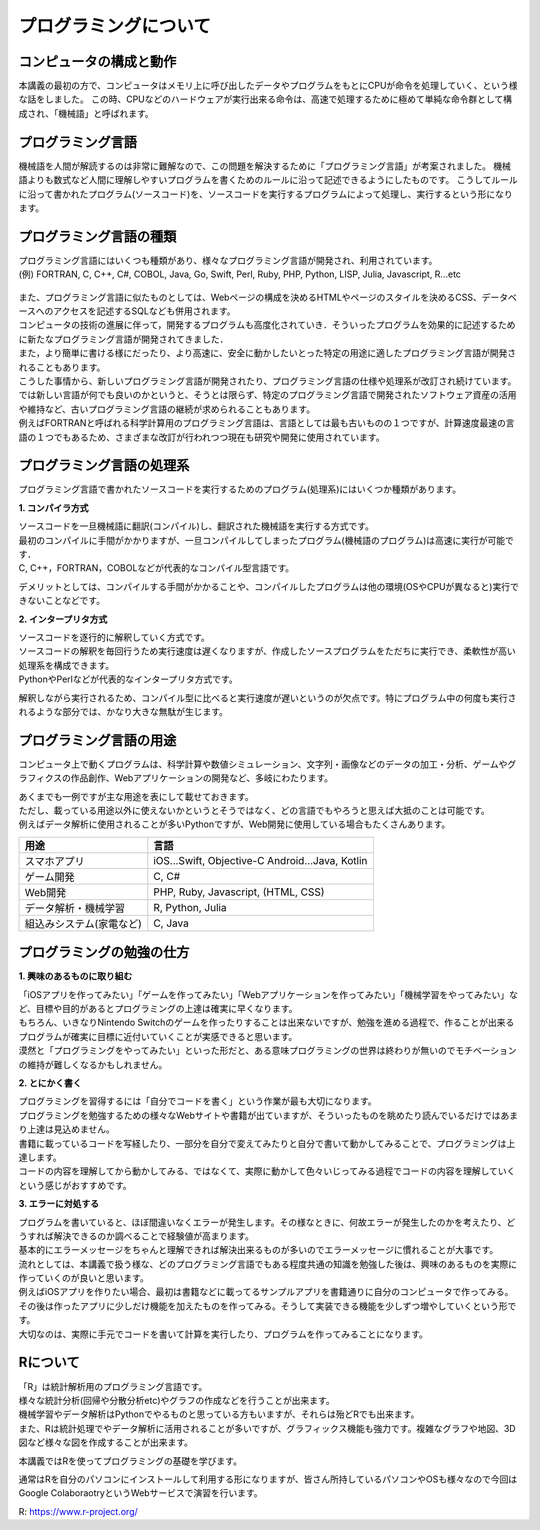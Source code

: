 =============================
 プログラミングについて
=============================

コンピュータの構成と動作
^^^^^^^^^^^^^^^^^^^^^^^^^^^^^^^^^^^^^^^^^^^^^^^^^^^^^^^^^^^^^
本講義の最初の方で、コンピュータはメモリ上に呼び出したデータやプログラムをもとにCPUが命令を処理していく、という様な話をしました。
この時、CPUなどのハードウェアが実行出来る命令は、高速で処理するために極めて単純な命令群として構成され、「機械語」と呼ばれます。

プログラミング言語
^^^^^^^^^^^^^^^^^^^^^^^^^^^^^^^^^^^^^^
機械語を人間が解読するのは非常に難解なので、この問題を解決するために「プログラミング言語」が考案されました。
機械語よりも数式など人間に理解しやすいプログラムを書くためのルールに沿って記述できるようにしたものです。
こうしてルールに沿って書かれたプログラム(ソースコード)を、ソースコードを実行するプログラムによって処理し、実行するという形になります。

.. figure:: _static/images/programming/kikaigo2.png

プログラミング言語の種類
^^^^^^^^^^^^^^^^^^^^^^^^^^^^^^^^^^^^^^^^^^^^^^^^^
| プログラミング言語にはいくつも種類があり、様々なプログラミング言語が開発され、利用されています。
| (例) FORTRAN, C, C++, C#, COBOL, Java, Go, Swift, Perl, Ruby, PHP, Python, LISP, Julia, Javascript, R...etc

.. figure:: _static/images/programming/icons.png

| また、プログラミング言語に似たものとしては、Webページの構成を決めるHTMLやページのスタイルを決めるCSS、データベースへのアクセスを記述するSQLなども併用されます。

| コンピュータの技術の進展に伴って，開発するプログラムも高度化されていき．そういったプログラムを効果的に記述するために新たなプログラミング言語が開発されてきました．
| また，より簡単に書ける様にだったり、より高速に、安全に動かしたいとった特定の用途に適したプログラミング言語が開発されることもあります。
| こうした事情から、新しいプログラミング言語が開発されたり、プログラミング言語の仕様や処理系が改訂され続けています。

| では新しい言語が何でも良いのかというと、そうとは限らず、特定のプログラミング言語で開発されたソフトウェア資産の活用や維持など、古いプログラミング言語の継続が求められることもあります。
| 例えばFORTRANと呼ばれる科学計算用のプログラミング言語は、言語としては最も古いものの１つですが、計算速度最速の言語の１つでもあるため、さまざまな改訂が行われつつ現在も研究や開発に使用されています。

プログラミング言語の処理系
^^^^^^^^^^^^^^^^^^^^^^^^^^^^^^^^^^^^^^^^^^^^^^^^^^^
プログラミング言語で書かれたソースコードを実行するためのプログラム(処理系)にはいくつか種類があります。

**1. コンパイラ方式**

| ソースコードを一旦機械語に翻訳(コンパイル)し、翻訳された機械語を実行する方式です。
| 最初のコンパイルに手間がかかりますが、一旦コンパイルしてしまったプログラム(機械語のプログラム)は高速に実行が可能です．
| C, C++，FORTRAN，COBOLなどが代表的なコンパイル型言語です。

デメリットとしては、コンパイルする手間がかかることや、コンパイルしたプログラムは他の環境(OSやCPUが異なると)実行できないことなどです。

**2. インタープリタ方式**

| ソースコードを逐行的に解釈していく方式です。
| ソースコードの解釈を毎回行うため実行速度は遅くなりますが、作成したソースプログラムをただちに実行でき、柔軟性が高い処理系を構成できます。
| PythonやPerlなどが代表的なインタープリタ方式です。

解釈しながら実行されるため、コンパイル型に比べると実行速度が遅いというのが欠点です。特にプログラム中の何度も実行されるような部分では、かなり大きな無駄が生じます。

プログラミング言語の用途
^^^^^^^^^^^^^^^^^^^^^^^^^^^^^^^^^^^^^^^^^^^^^^^^^^^
コンピュータ上で動くプログラムは、科学計算や数値シミュレーション、文字列・画像などのデータの加工・分析、ゲームやグラフィクスの作品創作、Webアプリケーションの開発など、多岐にわたります。

| あくまでも一例ですが主な用途を表にして載せておきます。
| ただし、載っている用途以外に使えないかというとそうではなく、どの言語でもやろうと思えば大抵のことは可能です。
| 例えばデータ解析に使用されることが多いPythonですが、Web開発に使用している場合もたくさんあります。

==================================== ==================================================== 
 用途                                 言語                                  
==================================== ==================================================== 
スマホアプリ                           iOS...Swift, Objective-C Android...Java, Kotlin
------------------------------------ ----------------------------------------------------
ゲーム開発                             C, C#       
------------------------------------ ----------------------------------------------------
Web開発                               PHP, Ruby, Javascript, (HTML, CSS)   
------------------------------------ ----------------------------------------------------
データ解析・機械学習                    R, Python, Julia
------------------------------------ ----------------------------------------------------
組込みシステム(家電など)                C, Java
==================================== ====================================================

プログラミングの勉強の仕方
^^^^^^^^^^^^^^^^^^^^^^^^^^^^^^^^^^^^^^^^^^^^^^^^^

**1. 興味のあるものに取り組む**

| 「iOSアプリを作ってみたい」「ゲームを作ってみたい」「Webアプリケーションを作ってみたい」「機械学習をやってみたい」など、目標や目的があるとプログラミングの上達は確実に早くなります。
| もちろん、いきなりNintendo Switchのゲームを作ったりすることは出来ないですが、勉強を進める過程で、作ることが出来るプログラムが確実に目標に近付いていくことが実感できると思います。
| 漠然と「プログラミングをやってみたい」といった形だと、ある意味プログラミングの世界は終わりが無いのでモチベーションの維持が難しくなるかもしれません。

**2. とにかく書く**

| プログラミングを習得するには「自分でコードを書く」という作業が最も大切になります。
| プログラミングを勉強するための様々なWebサイトや書籍が出ていますが、そういったものを眺めたり読んでいるだけではあまり上達は見込めません。
| 書籍に載っているコードを写経したり、一部分を自分で変えてみたりと自分で書いて動かしてみることで、プログラミングは上達します。
| コードの内容を理解してから動かしてみる、ではなくて、実際に動かして色々いじってみる過程でコードの内容を理解していくという感じがおすすめです。

**3. エラーに対処する**

| プログラムを書いていると、ほぼ間違いなくエラーが発生します。その様なときに、何故エラーが発生したのかを考えたり、どうすれば解決できるのか調べることで経験値が高まります。
| 基本的にエラーメッセージをちゃんと理解できれば解決出来るものが多いのでエラーメッセージに慣れることが大事です。

| 流れとしては、本講義で扱う様な、どのプログラミング言語でもある程度共通の知識を勉強した後は、興味のあるものを実際に作っていくのが良いと思います。
| 例えばiOSアプリを作りたい場合、最初は書籍などに載ってるサンプルアプリを書籍通りに自分のコンピュータで作ってみる。その後は作ったアプリに少しだけ機能を加えたものを作ってみる。そうして実装できる機能を少しずつ増やしていくという形です。
| 大切なのは、実際に手元でコードを書いて計算を実行したり、プログラムを作ってみることになります。

Rについて
^^^^^^^^^^^^^^^^^^^^^^^^
| 「R」は統計解析用のプログラミング言語です。
| 様々な統計分析(回帰や分散分析etc)やグラフの作成などを行うことが出来ます。
| 機械学習やデータ解析はPythonでやるものと思っている方もいますが、それらは殆どRでも出来ます。
| また、Rは統計処理でやデータ解析に活用されることが多いですが、グラフィックス機能も強力です。複雑なグラフや地図、3D図など様々な図を作成することが出来ます。

本講義ではRを使ってプログラミングの基礎を学びます。

通常はRを自分のパソコンにインストールして利用する形になりますが、皆さん所持しているパソコンやOSも様々なので今回はGoogle ColaboraotryというWebサービスで演習を行います。

R: https://www.r-project.org/
